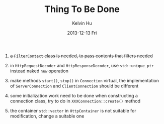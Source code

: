 #+TITLE:       Thing To Be Done
#+AUTHOR:      Kelvin Hu
#+EMAIL:       ini.kelvin@gmail.com
#+DATE:        2013-12-13 Fri


1. +a =FilterContext= class is needed, to pass contents that filters needed+

2. in =HttpRequestDecoder= and =HttpResponseDecoder=, use =std::unique_ptr= instead naked =new= operation

3. make methods =start()=, =stop()= in =Connection= virtual, the implementation of =ServerConnection= and =ClientConnection= should be different

4. some initialization work need to be done when constructing a connection class, try to do in =XXXConnection::create()= method

5. the container =std::vector= in =HttpContainer= is not suitable for modification, change a suitable one
